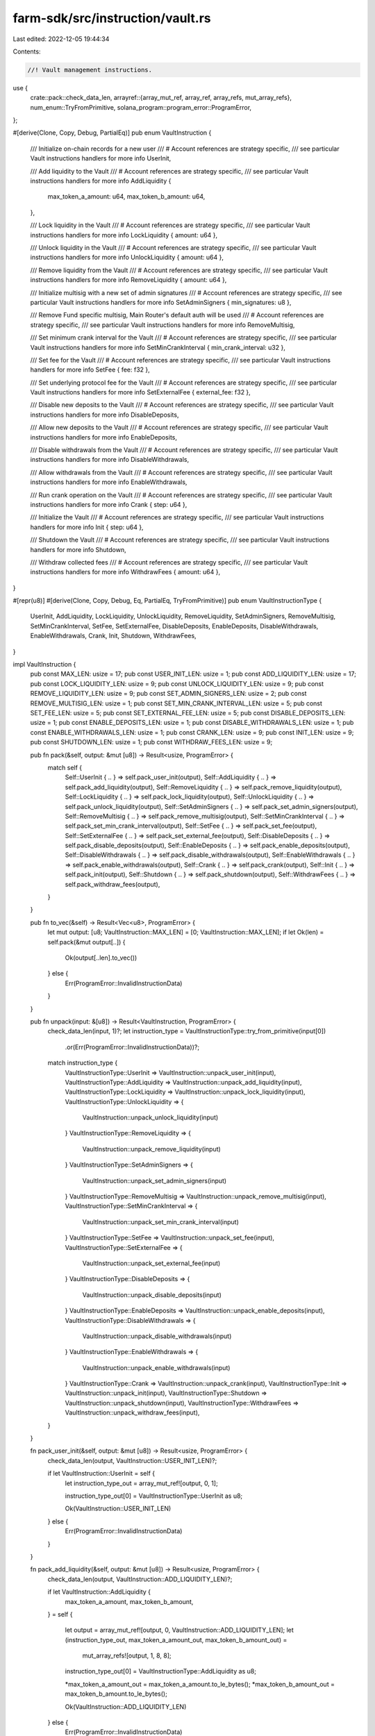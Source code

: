 farm-sdk/src/instruction/vault.rs
=================================

Last edited: 2022-12-05 19:44:34

Contents:

.. code-block:: rs

    //! Vault management instructions.

use {
    crate::pack::check_data_len,
    arrayref::{array_mut_ref, array_ref, array_refs, mut_array_refs},
    num_enum::TryFromPrimitive,
    solana_program::program_error::ProgramError,
};

#[derive(Clone, Copy, Debug, PartialEq)]
pub enum VaultInstruction {
    /// Initialize on-chain records for a new user
    /// # Account references are strategy specific,
    ///   see particular Vault instructions handlers for more info
    UserInit,

    /// Add liquidity to the Vault
    /// # Account references are strategy specific,
    ///   see particular Vault instructions handlers for more info
    AddLiquidity {
        max_token_a_amount: u64,
        max_token_b_amount: u64,
    },

    /// Lock liquidity in the Vault
    /// # Account references are strategy specific,
    ///   see particular Vault instructions handlers for more info
    LockLiquidity { amount: u64 },

    /// Unlock liquidity in the Vault
    /// # Account references are strategy specific,
    ///   see particular Vault instructions handlers for more info
    UnlockLiquidity { amount: u64 },

    /// Remove liquidity from the Vault
    /// # Account references are strategy specific,
    ///   see particular Vault instructions handlers for more info
    RemoveLiquidity { amount: u64 },

    /// Initialize multisig with a new set of admin signatures
    /// # Account references are strategy specific,
    ///   see particular Vault instructions handlers for more info
    SetAdminSigners { min_signatures: u8 },

    /// Remove Fund specific multisig, Main Router's default auth will be used
    /// # Account references are strategy specific,
    ///   see particular Vault instructions handlers for more info
    RemoveMultisig,

    /// Set minimum crank interval for the Vault
    /// # Account references are strategy specific,
    ///   see particular Vault instructions handlers for more info
    SetMinCrankInterval { min_crank_interval: u32 },

    /// Set fee for the Vault
    /// # Account references are strategy specific,
    ///   see particular Vault instructions handlers for more info
    SetFee { fee: f32 },

    /// Set underlying protocol fee for the Vault
    /// # Account references are strategy specific,
    ///   see particular Vault instructions handlers for more info
    SetExternalFee { external_fee: f32 },

    /// Disable new deposits to the Vault
    /// # Account references are strategy specific,
    ///   see particular Vault instructions handlers for more info
    DisableDeposits,

    /// Allow new deposits to the Vault
    /// # Account references are strategy specific,
    ///   see particular Vault instructions handlers for more info
    EnableDeposits,

    /// Disable withdrawals from the Vault
    /// # Account references are strategy specific,
    ///   see particular Vault instructions handlers for more info
    DisableWithdrawals,

    /// Allow withdrawals from the Vault
    /// # Account references are strategy specific,
    ///   see particular Vault instructions handlers for more info
    EnableWithdrawals,

    /// Run crank operation on the Vault
    /// # Account references are strategy specific,
    ///   see particular Vault instructions handlers for more info
    Crank { step: u64 },

    /// Initialize the Vault
    /// # Account references are strategy specific,
    ///   see particular Vault instructions handlers for more info
    Init { step: u64 },

    /// Shutdown the Vault
    /// # Account references are strategy specific,
    ///   see particular Vault instructions handlers for more info
    Shutdown,

    /// Withdraw collected fees
    /// # Account references are strategy specific,
    ///   see particular Vault instructions handlers for more info
    WithdrawFees { amount: u64 },
}

#[repr(u8)]
#[derive(Clone, Copy, Debug, Eq, PartialEq, TryFromPrimitive)]
pub enum VaultInstructionType {
    UserInit,
    AddLiquidity,
    LockLiquidity,
    UnlockLiquidity,
    RemoveLiquidity,
    SetAdminSigners,
    RemoveMultisig,
    SetMinCrankInterval,
    SetFee,
    SetExternalFee,
    DisableDeposits,
    EnableDeposits,
    DisableWithdrawals,
    EnableWithdrawals,
    Crank,
    Init,
    Shutdown,
    WithdrawFees,
}

impl VaultInstruction {
    pub const MAX_LEN: usize = 17;
    pub const USER_INIT_LEN: usize = 1;
    pub const ADD_LIQUIDITY_LEN: usize = 17;
    pub const LOCK_LIQUIDITY_LEN: usize = 9;
    pub const UNLOCK_LIQUIDITY_LEN: usize = 9;
    pub const REMOVE_LIQUIDITY_LEN: usize = 9;
    pub const SET_ADMIN_SIGNERS_LEN: usize = 2;
    pub const REMOVE_MULTISIG_LEN: usize = 1;
    pub const SET_MIN_CRANK_INTERVAL_LEN: usize = 5;
    pub const SET_FEE_LEN: usize = 5;
    pub const SET_EXTERNAL_FEE_LEN: usize = 5;
    pub const DISABLE_DEPOSITS_LEN: usize = 1;
    pub const ENABLE_DEPOSITS_LEN: usize = 1;
    pub const DISABLE_WITHDRAWALS_LEN: usize = 1;
    pub const ENABLE_WITHDRAWALS_LEN: usize = 1;
    pub const CRANK_LEN: usize = 9;
    pub const INIT_LEN: usize = 9;
    pub const SHUTDOWN_LEN: usize = 1;
    pub const WITHDRAW_FEES_LEN: usize = 9;

    pub fn pack(&self, output: &mut [u8]) -> Result<usize, ProgramError> {
        match self {
            Self::UserInit { .. } => self.pack_user_init(output),
            Self::AddLiquidity { .. } => self.pack_add_liquidity(output),
            Self::RemoveLiquidity { .. } => self.pack_remove_liquidity(output),
            Self::LockLiquidity { .. } => self.pack_lock_liquidity(output),
            Self::UnlockLiquidity { .. } => self.pack_unlock_liquidity(output),
            Self::SetAdminSigners { .. } => self.pack_set_admin_signers(output),
            Self::RemoveMultisig { .. } => self.pack_remove_multisig(output),
            Self::SetMinCrankInterval { .. } => self.pack_set_min_crank_interval(output),
            Self::SetFee { .. } => self.pack_set_fee(output),
            Self::SetExternalFee { .. } => self.pack_set_external_fee(output),
            Self::DisableDeposits { .. } => self.pack_disable_deposits(output),
            Self::EnableDeposits { .. } => self.pack_enable_deposits(output),
            Self::DisableWithdrawals { .. } => self.pack_disable_withdrawals(output),
            Self::EnableWithdrawals { .. } => self.pack_enable_withdrawals(output),
            Self::Crank { .. } => self.pack_crank(output),
            Self::Init { .. } => self.pack_init(output),
            Self::Shutdown { .. } => self.pack_shutdown(output),
            Self::WithdrawFees { .. } => self.pack_withdraw_fees(output),
        }
    }

    pub fn to_vec(&self) -> Result<Vec<u8>, ProgramError> {
        let mut output: [u8; VaultInstruction::MAX_LEN] = [0; VaultInstruction::MAX_LEN];
        if let Ok(len) = self.pack(&mut output[..]) {
            Ok(output[..len].to_vec())
        } else {
            Err(ProgramError::InvalidInstructionData)
        }
    }

    pub fn unpack(input: &[u8]) -> Result<VaultInstruction, ProgramError> {
        check_data_len(input, 1)?;
        let instruction_type = VaultInstructionType::try_from_primitive(input[0])
            .or(Err(ProgramError::InvalidInstructionData))?;
        match instruction_type {
            VaultInstructionType::UserInit => VaultInstruction::unpack_user_init(input),
            VaultInstructionType::AddLiquidity => VaultInstruction::unpack_add_liquidity(input),
            VaultInstructionType::LockLiquidity => VaultInstruction::unpack_lock_liquidity(input),
            VaultInstructionType::UnlockLiquidity => {
                VaultInstruction::unpack_unlock_liquidity(input)
            }
            VaultInstructionType::RemoveLiquidity => {
                VaultInstruction::unpack_remove_liquidity(input)
            }
            VaultInstructionType::SetAdminSigners => {
                VaultInstruction::unpack_set_admin_signers(input)
            }
            VaultInstructionType::RemoveMultisig => VaultInstruction::unpack_remove_multisig(input),
            VaultInstructionType::SetMinCrankInterval => {
                VaultInstruction::unpack_set_min_crank_interval(input)
            }
            VaultInstructionType::SetFee => VaultInstruction::unpack_set_fee(input),
            VaultInstructionType::SetExternalFee => {
                VaultInstruction::unpack_set_external_fee(input)
            }
            VaultInstructionType::DisableDeposits => {
                VaultInstruction::unpack_disable_deposits(input)
            }
            VaultInstructionType::EnableDeposits => VaultInstruction::unpack_enable_deposits(input),
            VaultInstructionType::DisableWithdrawals => {
                VaultInstruction::unpack_disable_withdrawals(input)
            }
            VaultInstructionType::EnableWithdrawals => {
                VaultInstruction::unpack_enable_withdrawals(input)
            }
            VaultInstructionType::Crank => VaultInstruction::unpack_crank(input),
            VaultInstructionType::Init => VaultInstruction::unpack_init(input),
            VaultInstructionType::Shutdown => VaultInstruction::unpack_shutdown(input),
            VaultInstructionType::WithdrawFees => VaultInstruction::unpack_withdraw_fees(input),
        }
    }

    fn pack_user_init(&self, output: &mut [u8]) -> Result<usize, ProgramError> {
        check_data_len(output, VaultInstruction::USER_INIT_LEN)?;

        if let VaultInstruction::UserInit = self {
            let instruction_type_out = array_mut_ref![output, 0, 1];

            instruction_type_out[0] = VaultInstructionType::UserInit as u8;

            Ok(VaultInstruction::USER_INIT_LEN)
        } else {
            Err(ProgramError::InvalidInstructionData)
        }
    }

    fn pack_add_liquidity(&self, output: &mut [u8]) -> Result<usize, ProgramError> {
        check_data_len(output, VaultInstruction::ADD_LIQUIDITY_LEN)?;

        if let VaultInstruction::AddLiquidity {
            max_token_a_amount,
            max_token_b_amount,
        } = self
        {
            let output = array_mut_ref![output, 0, VaultInstruction::ADD_LIQUIDITY_LEN];
            let (instruction_type_out, max_token_a_amount_out, max_token_b_amount_out) =
                mut_array_refs![output, 1, 8, 8];

            instruction_type_out[0] = VaultInstructionType::AddLiquidity as u8;

            *max_token_a_amount_out = max_token_a_amount.to_le_bytes();
            *max_token_b_amount_out = max_token_b_amount.to_le_bytes();

            Ok(VaultInstruction::ADD_LIQUIDITY_LEN)
        } else {
            Err(ProgramError::InvalidInstructionData)
        }
    }

    fn pack_lock_liquidity(&self, output: &mut [u8]) -> Result<usize, ProgramError> {
        check_data_len(output, VaultInstruction::LOCK_LIQUIDITY_LEN)?;

        if let VaultInstruction::LockLiquidity { amount } = self {
            let output = array_mut_ref![output, 0, VaultInstruction::LOCK_LIQUIDITY_LEN];
            let (instruction_type_out, amount_out) = mut_array_refs![output, 1, 8];

            instruction_type_out[0] = VaultInstructionType::LockLiquidity as u8;

            *amount_out = amount.to_le_bytes();

            Ok(VaultInstruction::LOCK_LIQUIDITY_LEN)
        } else {
            Err(ProgramError::InvalidInstructionData)
        }
    }

    fn pack_unlock_liquidity(&self, output: &mut [u8]) -> Result<usize, ProgramError> {
        check_data_len(output, VaultInstruction::UNLOCK_LIQUIDITY_LEN)?;

        if let VaultInstruction::UnlockLiquidity { amount } = self {
            let output = array_mut_ref![output, 0, VaultInstruction::UNLOCK_LIQUIDITY_LEN];
            let (instruction_type_out, amount_out) = mut_array_refs![output, 1, 8];

            instruction_type_out[0] = VaultInstructionType::UnlockLiquidity as u8;

            *amount_out = amount.to_le_bytes();

            Ok(VaultInstruction::UNLOCK_LIQUIDITY_LEN)
        } else {
            Err(ProgramError::InvalidInstructionData)
        }
    }

    fn pack_remove_liquidity(&self, output: &mut [u8]) -> Result<usize, ProgramError> {
        check_data_len(output, VaultInstruction::REMOVE_LIQUIDITY_LEN)?;

        if let VaultInstruction::RemoveLiquidity { amount } = self {
            let output = array_mut_ref![output, 0, VaultInstruction::REMOVE_LIQUIDITY_LEN];
            let (instruction_type_out, amount_out) = mut_array_refs![output, 1, 8];

            instruction_type_out[0] = VaultInstructionType::RemoveLiquidity as u8;

            *amount_out = amount.to_le_bytes();

            Ok(VaultInstruction::REMOVE_LIQUIDITY_LEN)
        } else {
            Err(ProgramError::InvalidInstructionData)
        }
    }

    fn pack_set_admin_signers(&self, output: &mut [u8]) -> Result<usize, ProgramError> {
        check_data_len(output, VaultInstruction::SET_ADMIN_SIGNERS_LEN)?;

        if let VaultInstruction::SetAdminSigners { min_signatures } = self {
            let output = array_mut_ref![output, 0, VaultInstruction::SET_ADMIN_SIGNERS_LEN];
            let (instruction_type_out, min_signatures_out) = mut_array_refs![output, 1, 1];

            instruction_type_out[0] = VaultInstructionType::SetAdminSigners as u8;
            min_signatures_out[0] = *min_signatures;

            Ok(VaultInstruction::SET_ADMIN_SIGNERS_LEN)
        } else {
            Err(ProgramError::InvalidInstructionData)
        }
    }

    fn pack_remove_multisig(&self, output: &mut [u8]) -> Result<usize, ProgramError> {
        check_data_len(output, VaultInstruction::REMOVE_MULTISIG_LEN)?;

        if let VaultInstruction::RemoveMultisig = self {
            let instruction_type_out = array_mut_ref![output, 0, 1];

            instruction_type_out[0] = VaultInstructionType::RemoveMultisig as u8;

            Ok(VaultInstruction::REMOVE_MULTISIG_LEN)
        } else {
            Err(ProgramError::InvalidInstructionData)
        }
    }

    fn pack_set_min_crank_interval(&self, output: &mut [u8]) -> Result<usize, ProgramError> {
        check_data_len(output, VaultInstruction::SET_MIN_CRANK_INTERVAL_LEN)?;

        if let VaultInstruction::SetMinCrankInterval { min_crank_interval } = self {
            let output = array_mut_ref![output, 0, VaultInstruction::SET_MIN_CRANK_INTERVAL_LEN];
            let (instruction_type_out, min_crank_interval_out) = mut_array_refs![output, 1, 4];

            instruction_type_out[0] = VaultInstructionType::SetMinCrankInterval as u8;

            *min_crank_interval_out = min_crank_interval.to_le_bytes();

            Ok(VaultInstruction::SET_MIN_CRANK_INTERVAL_LEN)
        } else {
            Err(ProgramError::InvalidInstructionData)
        }
    }

    fn pack_set_fee(&self, output: &mut [u8]) -> Result<usize, ProgramError> {
        check_data_len(output, VaultInstruction::SET_FEE_LEN)?;

        if let VaultInstruction::SetFee { fee } = self {
            let output = array_mut_ref![output, 0, VaultInstruction::SET_FEE_LEN];
            let (instruction_type_out, fee_out) = mut_array_refs![output, 1, 4];

            instruction_type_out[0] = VaultInstructionType::SetFee as u8;

            *fee_out = fee.to_le_bytes();

            Ok(VaultInstruction::SET_FEE_LEN)
        } else {
            Err(ProgramError::InvalidInstructionData)
        }
    }

    fn pack_set_external_fee(&self, output: &mut [u8]) -> Result<usize, ProgramError> {
        check_data_len(output, VaultInstruction::SET_EXTERNAL_FEE_LEN)?;

        if let VaultInstruction::SetExternalFee { external_fee } = self {
            let output = array_mut_ref![output, 0, VaultInstruction::SET_EXTERNAL_FEE_LEN];
            let (instruction_type_out, external_fee_out) = mut_array_refs![output, 1, 4];

            instruction_type_out[0] = VaultInstructionType::SetExternalFee as u8;

            *external_fee_out = external_fee.to_le_bytes();

            Ok(VaultInstruction::SET_EXTERNAL_FEE_LEN)
        } else {
            Err(ProgramError::InvalidInstructionData)
        }
    }

    fn pack_disable_deposits(&self, output: &mut [u8]) -> Result<usize, ProgramError> {
        check_data_len(output, VaultInstruction::DISABLE_DEPOSITS_LEN)?;

        if let VaultInstruction::DisableDeposits = self {
            let instruction_type_out = array_mut_ref![output, 0, 1];

            instruction_type_out[0] = VaultInstructionType::DisableDeposits as u8;

            Ok(VaultInstruction::DISABLE_DEPOSITS_LEN)
        } else {
            Err(ProgramError::InvalidInstructionData)
        }
    }

    fn pack_enable_deposits(&self, output: &mut [u8]) -> Result<usize, ProgramError> {
        check_data_len(output, VaultInstruction::ENABLE_DEPOSITS_LEN)?;

        if let VaultInstruction::EnableDeposits = self {
            let instruction_type_out = array_mut_ref![output, 0, 1];

            instruction_type_out[0] = VaultInstructionType::EnableDeposits as u8;

            Ok(VaultInstruction::ENABLE_DEPOSITS_LEN)
        } else {
            Err(ProgramError::InvalidInstructionData)
        }
    }

    fn pack_disable_withdrawals(&self, output: &mut [u8]) -> Result<usize, ProgramError> {
        check_data_len(output, VaultInstruction::DISABLE_WITHDRAWALS_LEN)?;

        if let VaultInstruction::DisableWithdrawals = self {
            let instruction_type_out = array_mut_ref![output, 0, 1];

            instruction_type_out[0] = VaultInstructionType::DisableWithdrawals as u8;

            Ok(VaultInstruction::DISABLE_WITHDRAWALS_LEN)
        } else {
            Err(ProgramError::InvalidInstructionData)
        }
    }

    fn pack_enable_withdrawals(&self, output: &mut [u8]) -> Result<usize, ProgramError> {
        check_data_len(output, VaultInstruction::ENABLE_WITHDRAWALS_LEN)?;

        if let VaultInstruction::EnableWithdrawals = self {
            let instruction_type_out = array_mut_ref![output, 0, 1];

            instruction_type_out[0] = VaultInstructionType::EnableWithdrawals as u8;

            Ok(VaultInstruction::ENABLE_WITHDRAWALS_LEN)
        } else {
            Err(ProgramError::InvalidInstructionData)
        }
    }

    fn pack_crank(&self, output: &mut [u8]) -> Result<usize, ProgramError> {
        check_data_len(output, VaultInstruction::CRANK_LEN)?;

        if let VaultInstruction::Crank { step } = self {
            let output = array_mut_ref![output, 0, VaultInstruction::CRANK_LEN];
            let (instruction_type_out, step_out) = mut_array_refs![output, 1, 8];

            instruction_type_out[0] = VaultInstructionType::Crank as u8;

            *step_out = step.to_le_bytes();

            Ok(VaultInstruction::CRANK_LEN)
        } else {
            Err(ProgramError::InvalidInstructionData)
        }
    }

    fn pack_init(&self, output: &mut [u8]) -> Result<usize, ProgramError> {
        check_data_len(output, VaultInstruction::INIT_LEN)?;

        if let VaultInstruction::Init { step } = self {
            let output = array_mut_ref![output, 0, VaultInstruction::INIT_LEN];
            let (instruction_type_out, step_out) = mut_array_refs![output, 1, 8];

            instruction_type_out[0] = VaultInstructionType::Init as u8;

            *step_out = step.to_le_bytes();

            Ok(VaultInstruction::INIT_LEN)
        } else {
            Err(ProgramError::InvalidInstructionData)
        }
    }

    fn pack_shutdown(&self, output: &mut [u8]) -> Result<usize, ProgramError> {
        check_data_len(output, VaultInstruction::SHUTDOWN_LEN)?;

        if let VaultInstruction::Shutdown = self {
            let instruction_type_out = array_mut_ref![output, 0, 1];

            instruction_type_out[0] = VaultInstructionType::Shutdown as u8;

            Ok(VaultInstruction::SHUTDOWN_LEN)
        } else {
            Err(ProgramError::InvalidInstructionData)
        }
    }

    fn pack_withdraw_fees(&self, output: &mut [u8]) -> Result<usize, ProgramError> {
        check_data_len(output, VaultInstruction::WITHDRAW_FEES_LEN)?;

        if let VaultInstruction::WithdrawFees { amount } = self {
            let output = array_mut_ref![output, 0, VaultInstruction::WITHDRAW_FEES_LEN];
            let (instruction_type_out, amount_out) = mut_array_refs![output, 1, 8];

            instruction_type_out[0] = VaultInstructionType::WithdrawFees as u8;

            *amount_out = amount.to_le_bytes();

            Ok(VaultInstruction::WITHDRAW_FEES_LEN)
        } else {
            Err(ProgramError::InvalidInstructionData)
        }
    }

    fn unpack_user_init(input: &[u8]) -> Result<VaultInstruction, ProgramError> {
        check_data_len(input, VaultInstruction::USER_INIT_LEN)?;
        Ok(Self::UserInit)
    }

    fn unpack_add_liquidity(input: &[u8]) -> Result<VaultInstruction, ProgramError> {
        check_data_len(input, VaultInstruction::ADD_LIQUIDITY_LEN)?;

        let input = array_ref![input, 1, VaultInstruction::ADD_LIQUIDITY_LEN - 1];
        #[allow(clippy::ptr_offset_with_cast)]
        let (max_token_a_amount, max_token_b_amount) = array_refs![input, 8, 8];

        Ok(Self::AddLiquidity {
            max_token_a_amount: u64::from_le_bytes(*max_token_a_amount),
            max_token_b_amount: u64::from_le_bytes(*max_token_b_amount),
        })
    }

    fn unpack_lock_liquidity(input: &[u8]) -> Result<VaultInstruction, ProgramError> {
        check_data_len(input, VaultInstruction::LOCK_LIQUIDITY_LEN)?;
        Ok(Self::LockLiquidity {
            amount: u64::from_le_bytes(*array_ref![input, 1, 8]),
        })
    }

    fn unpack_unlock_liquidity(input: &[u8]) -> Result<VaultInstruction, ProgramError> {
        check_data_len(input, VaultInstruction::UNLOCK_LIQUIDITY_LEN)?;
        Ok(Self::UnlockLiquidity {
            amount: u64::from_le_bytes(*array_ref![input, 1, 8]),
        })
    }

    fn unpack_remove_liquidity(input: &[u8]) -> Result<VaultInstruction, ProgramError> {
        check_data_len(input, VaultInstruction::REMOVE_LIQUIDITY_LEN)?;
        Ok(Self::RemoveLiquidity {
            amount: u64::from_le_bytes(*array_ref![input, 1, 8]),
        })
    }

    fn unpack_set_admin_signers(input: &[u8]) -> Result<VaultInstruction, ProgramError> {
        check_data_len(input, VaultInstruction::SET_ADMIN_SIGNERS_LEN)?;

        let input = array_ref![input, 1, VaultInstruction::SET_ADMIN_SIGNERS_LEN - 1];

        Ok(Self::SetAdminSigners {
            min_signatures: input[0],
        })
    }

    fn unpack_remove_multisig(input: &[u8]) -> Result<VaultInstruction, ProgramError> {
        check_data_len(input, VaultInstruction::REMOVE_MULTISIG_LEN)?;
        Ok(Self::RemoveMultisig)
    }

    fn unpack_set_min_crank_interval(input: &[u8]) -> Result<VaultInstruction, ProgramError> {
        check_data_len(input, VaultInstruction::SET_MIN_CRANK_INTERVAL_LEN)?;
        Ok(Self::SetMinCrankInterval {
            min_crank_interval: u32::from_le_bytes(*array_ref![input, 1, 4]),
        })
    }

    fn unpack_set_fee(input: &[u8]) -> Result<VaultInstruction, ProgramError> {
        check_data_len(input, VaultInstruction::SET_FEE_LEN)?;
        Ok(Self::SetFee {
            fee: f32::from_le_bytes(*array_ref![input, 1, 4]),
        })
    }

    fn unpack_set_external_fee(input: &[u8]) -> Result<VaultInstruction, ProgramError> {
        check_data_len(input, VaultInstruction::SET_EXTERNAL_FEE_LEN)?;
        Ok(Self::SetExternalFee {
            external_fee: f32::from_le_bytes(*array_ref![input, 1, 4]),
        })
    }

    fn unpack_disable_deposits(input: &[u8]) -> Result<VaultInstruction, ProgramError> {
        check_data_len(input, VaultInstruction::DISABLE_DEPOSITS_LEN)?;
        Ok(Self::DisableDeposits)
    }

    fn unpack_enable_deposits(input: &[u8]) -> Result<VaultInstruction, ProgramError> {
        check_data_len(input, VaultInstruction::ENABLE_DEPOSITS_LEN)?;
        Ok(Self::EnableDeposits)
    }

    fn unpack_disable_withdrawals(input: &[u8]) -> Result<VaultInstruction, ProgramError> {
        check_data_len(input, VaultInstruction::DISABLE_WITHDRAWALS_LEN)?;
        Ok(Self::DisableWithdrawals)
    }

    fn unpack_enable_withdrawals(input: &[u8]) -> Result<VaultInstruction, ProgramError> {
        check_data_len(input, VaultInstruction::ENABLE_WITHDRAWALS_LEN)?;
        Ok(Self::EnableWithdrawals)
    }

    fn unpack_crank(input: &[u8]) -> Result<VaultInstruction, ProgramError> {
        check_data_len(input, VaultInstruction::CRANK_LEN)?;
        Ok(Self::Crank {
            step: u64::from_le_bytes(*array_ref![input, 1, 8]),
        })
    }

    fn unpack_init(input: &[u8]) -> Result<VaultInstruction, ProgramError> {
        check_data_len(input, VaultInstruction::INIT_LEN)?;
        Ok(Self::Init {
            step: u64::from_le_bytes(*array_ref![input, 1, 8]),
        })
    }

    fn unpack_shutdown(input: &[u8]) -> Result<VaultInstruction, ProgramError> {
        check_data_len(input, VaultInstruction::SHUTDOWN_LEN)?;
        Ok(Self::Shutdown)
    }

    fn unpack_withdraw_fees(input: &[u8]) -> Result<VaultInstruction, ProgramError> {
        check_data_len(input, VaultInstruction::WITHDRAW_FEES_LEN)?;
        Ok(Self::WithdrawFees {
            amount: u64::from_le_bytes(*array_ref![input, 1, 8]),
        })
    }
}

impl std::fmt::Display for VaultInstructionType {
    fn fmt(&self, f: &mut std::fmt::Formatter<'_>) -> std::fmt::Result {
        match *self {
            VaultInstructionType::UserInit => write!(f, "UserInit"),
            VaultInstructionType::AddLiquidity => write!(f, "AddLiquidity"),
            VaultInstructionType::LockLiquidity => write!(f, "LockLiquidity"),
            VaultInstructionType::UnlockLiquidity => write!(f, "UnlockLiquidity"),
            VaultInstructionType::RemoveLiquidity => write!(f, "RemoveLiquidity"),
            VaultInstructionType::SetAdminSigners => write!(f, "SetAdminSigners"),
            VaultInstructionType::RemoveMultisig => write!(f, "RemoveMultisig"),
            VaultInstructionType::SetMinCrankInterval => write!(f, "SetMinCrankInterval"),
            VaultInstructionType::SetFee => write!(f, "SetFee"),
            VaultInstructionType::SetExternalFee => write!(f, "SetExternalFee"),
            VaultInstructionType::DisableDeposits => write!(f, "DisableDeposits"),
            VaultInstructionType::EnableDeposits => write!(f, "EnableDeposits"),
            VaultInstructionType::DisableWithdrawals => write!(f, "DisableWithdrawals"),
            VaultInstructionType::EnableWithdrawals => write!(f, "EnableWithdrawals"),
            VaultInstructionType::Crank => write!(f, "Crank"),
            VaultInstructionType::Init => write!(f, "Init"),
            VaultInstructionType::Shutdown => write!(f, "Shutdown"),
            VaultInstructionType::WithdrawFees => write!(f, "WithdrawFees"),
        }
    }
}


